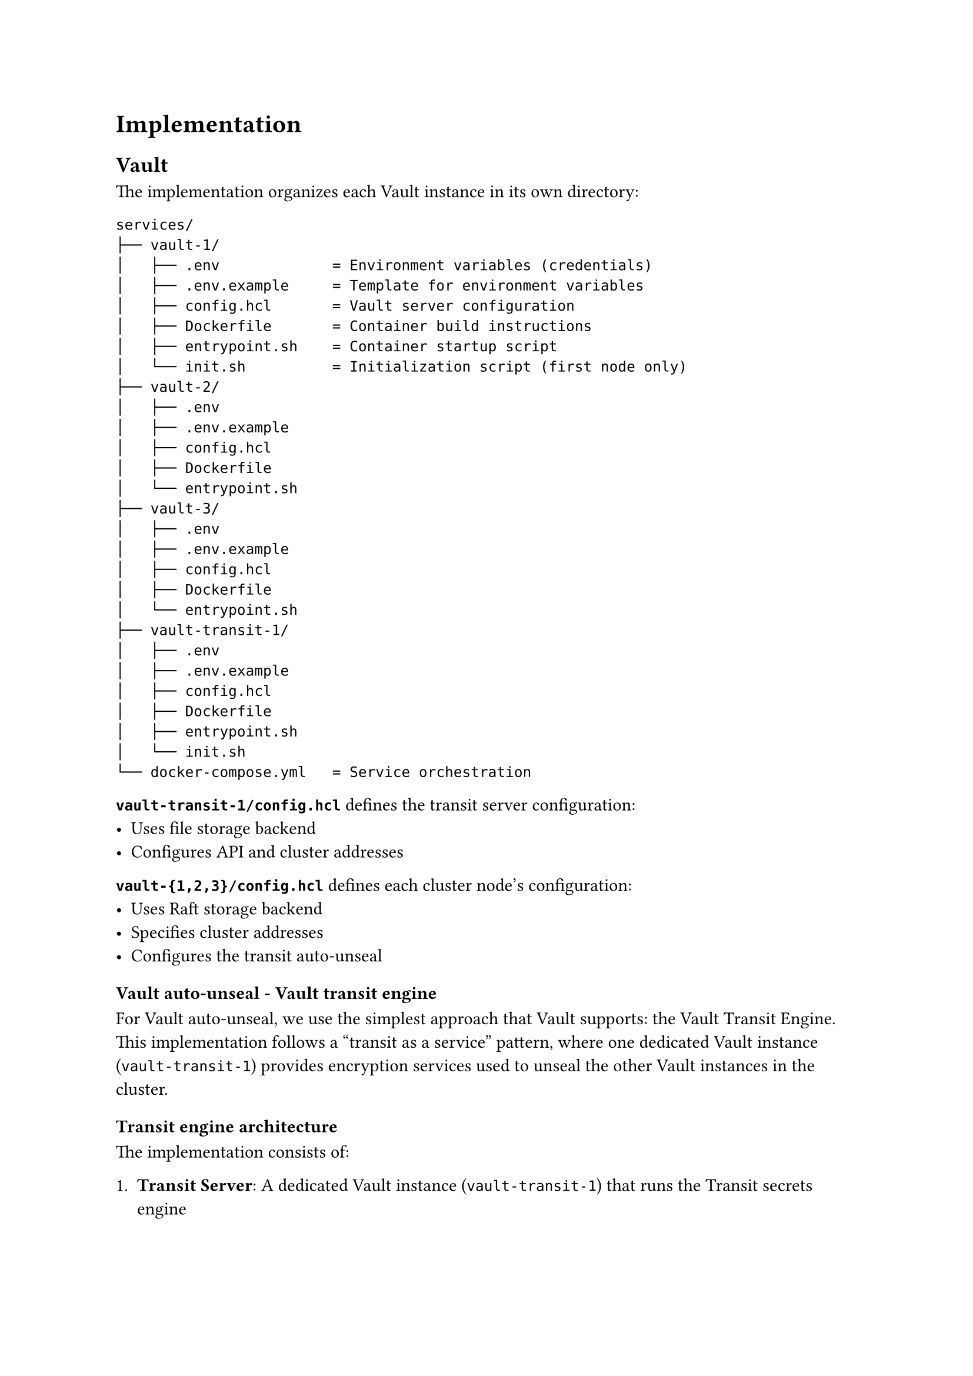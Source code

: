 = Implementation <implementation>

== Vault

The implementation organizes each Vault instance in its own directory:

```
services/
├── vault-1/
│   ├── .env             = Environment variables (credentials)
│   ├── .env.example     = Template for environment variables
│   ├── config.hcl       = Vault server configuration
│   ├── Dockerfile       = Container build instructions
│   ├── entrypoint.sh    = Container startup script
│   └── init.sh          = Initialization script (first node only)
├── vault-2/
│   ├── .env
│   ├── .env.example
│   ├── config.hcl
│   ├── Dockerfile
│   └── entrypoint.sh
├── vault-3/
│   ├── .env
│   ├── .env.example
│   ├── config.hcl
│   ├── Dockerfile
│   └── entrypoint.sh
├── vault-transit-1/
│   ├── .env
│   ├── .env.example
│   ├── config.hcl
│   ├── Dockerfile
│   ├── entrypoint.sh
│   └── init.sh
└── docker-compose.yml   = Service orchestration
```

*`vault-transit-1/config.hcl`* defines the transit server configuration:
- Uses file storage backend
- Configures API and cluster addresses

*`vault-{1,2,3}/config.hcl`* defines each cluster node's configuration:
- Uses Raft storage backend
- Specifies cluster addresses
- Configures the transit auto-unseal

=== Vault auto-unseal - Vault transit engine

For Vault auto-unseal, we use the simplest approach that Vault supports: the Vault Transit Engine. This implementation follows a "transit as a service" pattern, where one dedicated Vault instance (`vault-transit-1`) provides encryption services used to unseal the other Vault instances in the cluster.

==== Transit engine architecture

The implementation consists of:

1. *Transit Server*: A dedicated Vault instance (`vault-transit-1`) that runs the Transit secrets engine
2. *Vault Cluster*: Three Vault nodes (`vault-1`, `vault-2`, `vault-3`) configured to use the Transit engine for auto-unsealing

This approach provides several advantages:
- Eliminates the need for manual unseal operations
- Avoids dependency on external cloud KMS services
- Maintains security by separating the transit encryption from the main Vault cluster
- Simplifies the deployment pipeline

==== Transit server setup

The transit server is initialized first with a single unseal key for simplicity. It:
1. Enables the Transit secrets engine
2. Creates a dedicated `autounseal` encryption key
3. Defines a policy with limited permissions for the Vault cluster nodes to use
4. Generates a token bound to this policy
5. Stores this token in a KV store for secure retrieval by cluster nodes

The initialization script creates two important policies:
- `autounseal`: Limited to encrypt/decrypt operations using the transit key
- `unseal-key`: Limited to reading the transit token from the KV store

=== Transit token authentication flow

In our Vault deployment, the auto-unseal mechanism relies on a secure token exchange between the transit server and the Vault cluster nodes. Here's how this process works:

==== Transit token generation and storage

The transit Vault server (`vault-transit-1`) generates a specialized transit token during initialization:

1. First, the transit server enables the transit secrets engine for encryption operations
2. It creates a dedicated encryption key called "autounseal"
3. It defines a restricted policy called "autounseal" that only allows encrypt/decrypt operations
4. It generates a token bound to this policy using `vault token create -policy=autounseal -period=24h`
5. It stores this token in a KV store at the path `kv/auto-unseal/transit-token`

This transit token is what the Vault cluster nodes need to perform auto-unseal operations. However, the token shouldn't be directly accessible without authentication.

==== Secure token access control

To control access to the transit token, the transit server:

1. Creates a policy called "unseal-key" with very limited permissions:
  ```hcl
  path "kv/auto-unseal/transit-token" {
    capabilities = ["read"]
  }
  ```
  This policy only permits reading the transit token and nothing else.

2. Sets up userpass authentication:
  ```bash
  vault auth enable userpass
  vault write auth/userpass/users/internal-server
    password=$UNSEAL_PASSWORD
    policies=unseal-key
  ```
  This creates a service account that can only access the transit token.

The password is stored as an environment variable in the `.env` file mounted to each Vault container, keeping it secure and configurable.

==== Token retrieval process

When a Vault cluster node starts up, it follows this authentication flow to retrieve the transit token:

1. Authenticate to the transit server using the userpass credentials:
  ```bash
  VAULT_TOKEN=$(curl -s
      --request POST
      --data "{\"password\": \"$UNSEAL_PASSWORD\"}"
      http://vault-transit-1:8200/v1/auth/userpass/login/internal-server | jq -r '.auth.client_token')
  ```

2. Validate the authentication succeeded:
  ```bash
  if [ "$VAULT_TOKEN" == "null" ] || [ -z "$VAULT_TOKEN" ]; then
      echo "Authentication failed"
      exit 1
  fi
  ```

3. Use the authenticated token to retrieve the transit token:
  ```bash
  TRANSIT_TOKEN=$(curl -s
      --header "X-Vault-Token: $VAULT_TOKEN"
      http://vault-transit-1:8200/v1/kv/auto-unseal/transit-token | jq -r '.data.token')
  ```

4. Validate the transit token was successfully retrieved:
  ```bash
  if [ "$TRANSIT_TOKEN" == "null" ] || [ -z "$TRANSIT_TOKEN" ]; then
      echo "Failed to retrieve transit token"
      exit 1
  fi
  ```

5. Set the transit token as the environment variable for Vault:
  ```bash
  export VAULT_TOKEN=$TRANSIT_TOKEN
  ```

This multi-step authentication process ensures that only authorized Vault nodes can access the transit token needed for auto-unsealing operations. The temporary authentication token from userpass is only used to retrieve the actual transit token, which is then used for the auto-unseal process.

This security architecture creates a chain of trust where the transit server manages access to the encryption key, while still allowing automated unsealing without human intervention.

=== Vault cluster

Each Vault service in the cluster uses the Raft storage engine for data persistence and replication. Raft provides:
- Built-in high availability without external dependencies
- Strong consistency across the cluster
- Automatic leader election and failover
- Simple setup compared to external storage options

==== Cluster architecture

The Vault cluster follows a leader-follower topology:
- `vault-1` initializes as the first node and becomes the leader
- `vault-2` and `vault-3` join the cluster as followers
- All nodes can serve read requests
- Only the leader processes write operations

==== Auto-unseal process

The auto-unseal flow works as follows:

1. Each Vault node starts up and authenticates to the transit server
2. The node retrieves the transit token needed for auto-unseal operations
3. The node configures its seal type to use the transit server
4. When sealed, the node sends its encryption key to the transit server for decryption
5. The transit server decrypts and returns the key, allowing the node to unseal

==== Node initialization

Vault-1 has special handling as the first node:
1. Waits for the transit server to be available
2. Retrieves the transit token
3. Initializes itself if not already initialized
4. Becomes the leader of the Raft cluster

Vault-2 and Vault-3 follow a similar but simpler process:
1. Wait for vault-1 to be available
2. Retrieve the transit token
3. Join the Raft cluster using the `raft join` command
4. Start serving requests once joined

==== Startup sequence

The deployment follows a carefully orchestrated startup sequence:

1. `vault-transit-1` initializes first and becomes available for auto-unseal operations
2. `vault-1` waits for the transit server, then initializes as the first node in the cluster
3. `vault-2` and `vault-3` wait for `vault-1` to be ready, then join the cluster

This sequence ensures that dependencies are satisfied before each service attempts to start, preventing race conditions and initialization failures.
